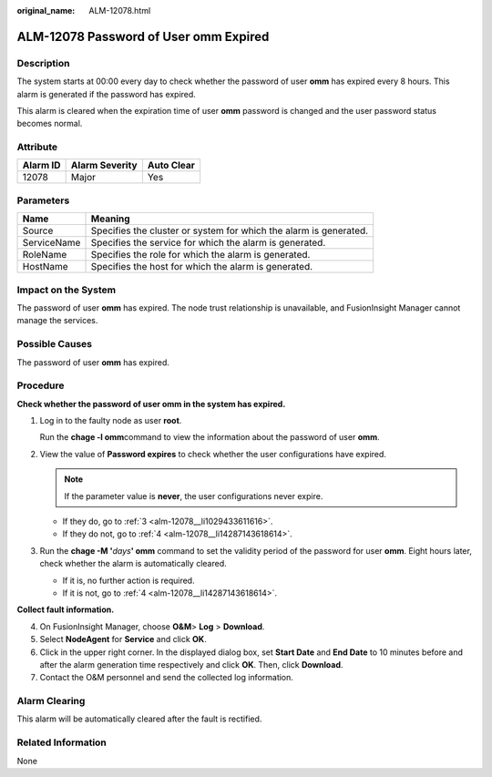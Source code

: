 :original_name: ALM-12078.html

.. _ALM-12078:

ALM-12078 Password of User omm Expired
======================================

Description
-----------

The system starts at 00:00 every day to check whether the password of user **omm** has expired every 8 hours. This alarm is generated if the password has expired.

This alarm is cleared when the expiration time of user **omm** password is changed and the user password status becomes normal.

Attribute
---------

======== ============== ==========
Alarm ID Alarm Severity Auto Clear
======== ============== ==========
12078    Major          Yes
======== ============== ==========

Parameters
----------

+-------------+-------------------------------------------------------------------+
| Name        | Meaning                                                           |
+=============+===================================================================+
| Source      | Specifies the cluster or system for which the alarm is generated. |
+-------------+-------------------------------------------------------------------+
| ServiceName | Specifies the service for which the alarm is generated.           |
+-------------+-------------------------------------------------------------------+
| RoleName    | Specifies the role for which the alarm is generated.              |
+-------------+-------------------------------------------------------------------+
| HostName    | Specifies the host for which the alarm is generated.              |
+-------------+-------------------------------------------------------------------+

Impact on the System
--------------------

The password of user **omm** has expired. The node trust relationship is unavailable, and FusionInsight Manager cannot manage the services.

Possible Causes
---------------

The password of user **omm** has expired.

Procedure
---------

**Check whether the password of user omm in the system has expired.**

#. Log in to the faulty node as user **root**.

   Run the **chage -l omm**\ command to view the information about the password of user **omm**.

#. View the value of **Password expires** to check whether the user configurations have expired.

   .. note::

      If the parameter value is **never**, the user configurations never expire.

   -  If they do, go to :ref:`3 <alm-12078__li1029433611616>`.
   -  If they do not, go to :ref:`4 <alm-12078__li14287143618614>`.

#. .. _alm-12078__li1029433611616:

   Run the **chage -M '**\ *days*\ **' omm** command to set the validity period of the password for user **omm**. Eight hours later, check whether the alarm is automatically cleared.

   -  If it is, no further action is required.
   -  If it is not, go to :ref:`4 <alm-12078__li14287143618614>`.

**Collect fault information.**

4. .. _alm-12078__li14287143618614:

   On FusionInsight Manager, choose **O&M**> **Log** > **Download**.

5. Select **NodeAgent** for **Service** and click **OK**.

6. Click |image1| in the upper right corner. In the displayed dialog box, set **Start Date** and **End Date** to 10 minutes before and after the alarm generation time respectively and click **OK**. Then, click **Download**.

7. Contact the O&M personnel and send the collected log information.

Alarm Clearing
--------------

This alarm will be automatically cleared after the fault is rectified.

Related Information
-------------------

None

.. |image1| image:: /_static/images/en-us_image_0269383924.png
